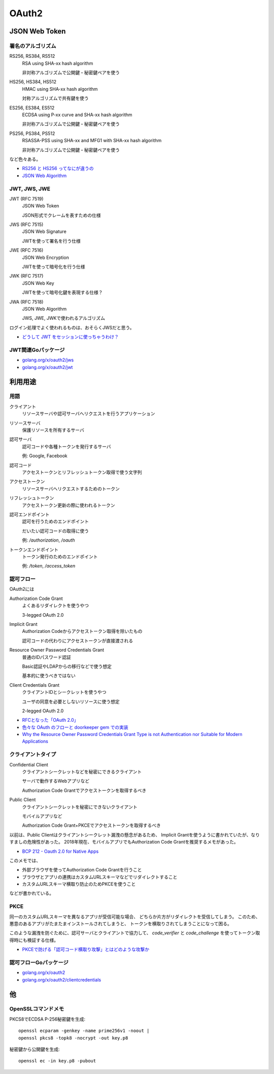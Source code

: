 ======
OAuth2
======

JSON Web Token
==============

署名のアルゴリズム
------------------

RS256, RS384, RS512
	RSA using SHA-xx hash algorithm

	非対称アルゴリズムで公開鍵・秘密鍵ペアを使う

HS256, HS384, HS512
	HMAC using SHA-xx hash algorithm

	対称アルゴリズムで共有鍵を使う

ES256, ES384, ES512
	ECDSA using P-xx curve and SHA-xx hash algorithm

	非対称アルゴリズムで公開鍵・秘密鍵ペアを使う

PS256, PS384, PS512
	RSASSA-PSS using SHA-xx and MFG1 with SHA-xx hash algorithm

	非対称アルゴリズムで公開鍵・秘密鍵ペアを使う

など色々ある。

* `RS256 と HS256 ってなにが違うの <https://qiita.com/satton_maroyaka/items/e68afe3de6267cebcfea>`_
* `JSON Web Algorithm <https://tools.ietf.org/html/rfc7518>`_

JWT, JWS, JWE
-------------

JWT (RFC 7519)
	JSON Web Token

	JSON形式でクレームを表すための仕様

JWS (RFC 7515)
	JSON Web Signature

	JWTを使って署名を行う仕様

JWE (RFC 7516)
	JSON Web Encryption

	JWTを使って暗号化を行う仕様

JWK (RFC 7517)
	JSON Web Key

	JWTを使って暗号化鍵を表現する仕様？

JWA (RFC 7518)
	JSON Web Algorithm

	JWS, JWE, JWKで使われるアルゴリズム

ログイン処理でよく使われるものは、おそらくJWSだと思う。

* `どうして JWT をセッションに使っちゃうわけ？ <https://co3k.org/blog/why-do-you-use-jwt-for-session>`_

JWT関連Goパッケージ
-------------------

* `golang.org/x/oauth2/jws <https://godoc.org/golang.org/x/oauth2/jws>`_
* `golang.org/x/oauth2/jwt <https://godoc.org/golang.org/x/oauth2/jwt>`_

利用用途
========

用語
-----

クライアント
	リソースサーバや認可サーバへリクエストを行うアプリケーション

リソースサーバ
	保護リソースを所有するサーバ

認可サーバ
	認可コードや各種トークンを発行するサーバ

	例: Google, Facebook

認可コード
	アクセストークンとリフレッシュトークン取得で使う文字列

アクセストークン
	リソースサーバへリクエストするためのトークン

リフレッシュトークン
	アクセストークン更新の際に使われるトークン

認可エンドポイント
	認可を行うためのエンドポイント

	だいたい認可コードの取得に使う

	例: */authorization*, */oauth*

トークンエンドポイント
	トークン発行のためのエンドポイント

	例: */token*, */access_token*

認可フロー
----------

OAuth2には

Authorization Code Grant
	よくあるリダイレクトを使うやつ

	3-legged OAuth 2.0

Implicit Grant
	Authorization Codeからアクセストークン取得を除いたもの

	認可コードの代わりにアクセストークンが直接渡される

Resource Owner Password Credentials Grant
	普通のIDパスワード認証

	Basic認証やLDAPからの移行などで使う想定

	基本的に使うべきではない

Client Credentials Grant
	クライアントIDとシークレットを使うやつ

	ユーザの同意を必要としないリソースに使う想定

	2-legged OAuth 2.0

* `RFCとなった「OAuth 2.0」 <http://www.atmarkit.co.jp/ait/articles/1209/10/news105.html>`_
* `色々な OAuth のフローと doorkeeper gem での実装 <https://qiita.com/tyamagu2/items/5aafff7f6ae0a9ec94aa>`_
* `Why the Resource Owner Password Credentials Grant Type is not Authentication nor Suitable for Modern Applications <https://www.scottbrady91.com/OAuth/Why-the-Resource-Owner-Password-Credentials-Grant-Type-is-not-Authentication-nor-Suitable-for-Modern-Applications>`_

クライアントタイプ
------------------

Confidential Client
	クライアントシークレットなどを秘密にできるクライアント

	サーバで動作するWebアプリなど

	Authorization Code Grantでアクセストークンを取得するべき

Public Client
	クライアントシークレットを秘密にできないクライアント

	モバイルアプリなど

	Authorization Code Grant+PKCEでアクセストークンを取得するべき

以前は、Public Clientはクライアントシークレット漏洩の懸念があるため、
Implicit Grantを使うように書かれていたが、なりすましの危険性があった。
2018年現在、モバイルアプリでもAuthorization Code Grantを推奨するメモがあった。

* `BCP 212 - Oauth 2.0 for Native Apps <https://tools.ietf.org/html/bcp212>`_

このメモでは、

* 外部ブラウザを使ってAuthorization Code Grantを行うこと
* ブラウザとアプリの連携はカスタムURLスキーマなどでリダイレクトすること
* カスタムURLスキーマ横取り防止のためPKCEを使うこと

などが書かれている。

PKCE
-----

同一のカスタムURLスキーマを異なるアプリが受信可能な場合、
どちらか片方がリダイレクトを受信してしまう。
このため、悪意のあるアプリがたまたまインストールされてしまうと、
トークンを横取りされてしまうことになって困る。

このような漏洩を防ぐために、認可サーバとクライアントで協力して、
*code_verifier* と *code_challenge* を使ってトークン取得時にも検証する仕様。

* `PKCEで防げる「認可コード横取り攻撃」とはどのような攻撃か <https://qiita.com/SAM-l/items/9574d1e237228c718cd6>`_

認可フローGoパッケージ
-----------------------

* `golang.org/x/oauth2 <https://godoc.org/golang.org/x/oauth2>`_
* `golang.org/x/oauth2/clientcredentials <https://godoc.org/golang.org/x/oauth2/clientcredentials>`_

他
====

OpenSSLコマンドメモ
-------------------

.. code-block:: bash

PKCS8でECDSA P-256秘密鍵を生成::

	openssl ecparam -genkey -name prime256v1 -noout |
	openssl pkcs8 -topk8 -nocrypt -out key.p8

.. code-block:: bash

秘密鍵から公開鍵を生成::

	openssl ec -in key.p8 -pubout
